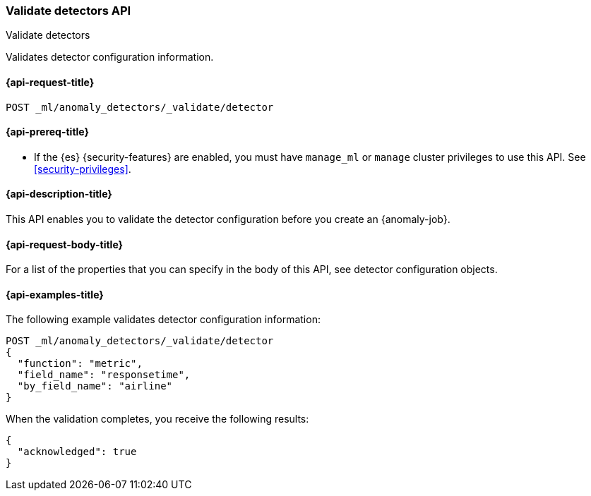 [role="xpack"]
[testenv="platinum"]
[[ml-valid-detector]]
=== Validate detectors API
++++
<titleabbrev>Validate detectors</titleabbrev>
++++

Validates detector configuration information.

[[ml-valid-detector-request]]
==== {api-request-title}

`POST _ml/anomaly_detectors/_validate/detector`

[[ml-valid-detector-prereqs]]
==== {api-prereq-title}

* If the {es} {security-features} are enabled, you must have `manage_ml` or
`manage` cluster privileges to use this API. See
<<security-privileges>>.

[[ml-valid-detector-desc]]
==== {api-description-title}

This API enables you to validate the detector configuration
before you create an {anomaly-job}.

[[ml-valid-detector-request-body]]
==== {api-request-body-title}

For a list of the properties that you can specify in the body of this API,
see detector configuration objects.

[[ml-valid-detector-example]]
==== {api-examples-title}

The following example validates detector configuration information:

[source,console]
--------------------------------------------------
POST _ml/anomaly_detectors/_validate/detector
{
  "function": "metric",
  "field_name": "responsetime",
  "by_field_name": "airline"
}
--------------------------------------------------
// TEST[skip:needs-licence]

When the validation completes, you receive the following results:

[source,console-result]
----
{
  "acknowledged": true
}
----
